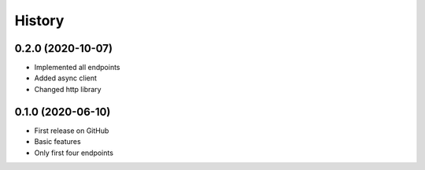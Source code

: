 =======
History
=======

0.2.0 (2020-10-07)
------------------

* Implemented all endpoints
* Added async client
* Changed http library


0.1.0 (2020-06-10)
------------------

* First release on GitHub
* Basic features
* Only first four endpoints
